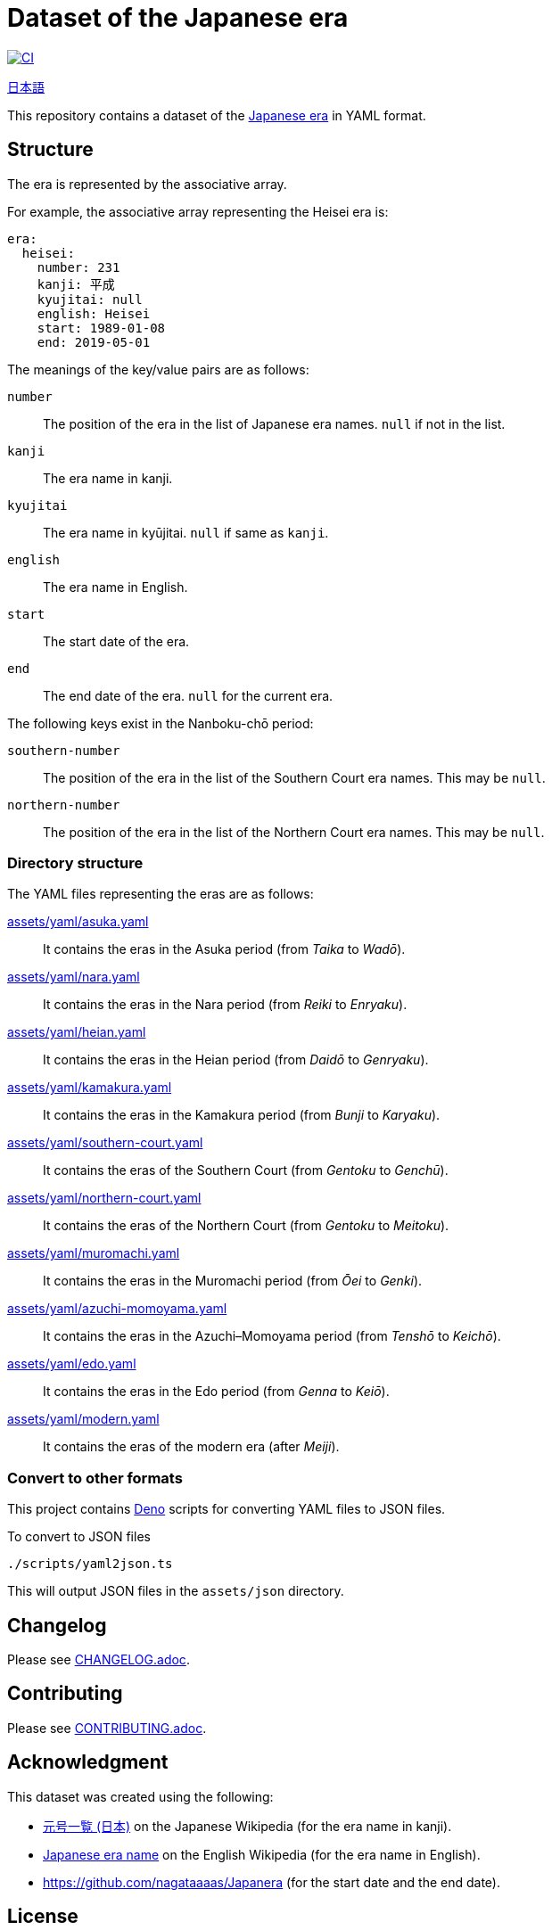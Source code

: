 // SPDX-FileCopyrightText: 2024 Shun Sakai
//
// SPDX-License-Identifier: CC0-1.0

= Dataset of the Japanese era
:github-url: https://github.com
:project-url: {github-url}/sorairolake/japanese-era-dataset
:shields-url: https://img.shields.io
:ci-badge: {shields-url}/github/actions/workflow/status/sorairolake/japanese-era-dataset/CI.yaml?branch=develop&style=for-the-badge&logo=github&label=CI
:ci-url: {project-url}/actions?query=branch%3Adevelop+workflow%3ACI++
:enwp-url: https://en.wikipedia.org
:enwp-article-url: {enwp-url}/wiki/Japanese_era_name
:assets-dir: assets
:yaml-dir: {assets-dir}/yaml
:deno-url: https://deno.com/
:jawp-url: https://ja.wikipedia.org
:jawp-article-url: {jawp-url}/wiki/%E5%85%83%E5%8F%B7%E4%B8%80%E8%A6%A7_(%E6%97%A5%E6%9C%AC)
:reuse-spec-url: https://reuse.software/spec/

image:{ci-badge}[CI,link={ci-url}]

link:README.adoc[日本語]

This repository contains a dataset of the {enwp-article-url}[Japanese era] in
YAML format.

== Structure

The era is represented by the associative array.

.For example, the associative array representing the Heisei era is:
[source,yaml]
----
era:
  heisei:
    number: 231
    kanji: 平成
    kyujitai: null
    english: Heisei
    start: 1989-01-08
    end: 2019-05-01
----

.The meanings of the key/value pairs are as follows:
`number`::

  The position of the era in the list of Japanese era names. `null` if not in
  the list.

`kanji`::

  The era name in kanji.

`kyujitai`::

  The era name in kyūjitai. `null` if same as `kanji`.

`english`::

  The era name in English.

`start`::

  The start date of the era.

`end`::

  The end date of the era. `null` for the current era.

.The following keys exist in the Nanboku-chō period:
`southern-number`::

  The position of the era in the list of the Southern Court era names. This may
  be `null`.

`northern-number`::

  The position of the era in the list of the Northern Court era names. This may
  be `null`.

=== Directory structure

.The YAML files representing the eras are as follows:
link:{yaml-dir}/asuka.yaml[]::

  It contains the eras in the Asuka period (from _Taika_ to _Wadō_).

link:{yaml-dir}/nara.yaml[]::

  It contains the eras in the Nara period (from _Reiki_ to _Enryaku_).

link:{yaml-dir}/heian.yaml[]::

  It contains the eras in the Heian period (from _Daidō_ to _Genryaku_).

link:{yaml-dir}/kamakura.yaml[]::

  It contains the eras in the Kamakura period (from _Bunji_ to _Karyaku_).

link:{yaml-dir}/southern-court.yaml[]::

  It contains the eras of the Southern Court (from _Gentoku_ to _Genchū_).

link:{yaml-dir}/northern-court.yaml[]::

  It contains the eras of the Northern Court (from _Gentoku_ to _Meitoku_).

link:{yaml-dir}/muromachi.yaml[]::

  It contains the eras in the Muromachi period (from _Ōei_ to _Genki_).

link:{yaml-dir}/azuchi-momoyama.yaml[]::

  It contains the eras in the Azuchi–Momoyama period (from _Tenshō_ to
  _Keichō_).

link:{yaml-dir}/edo.yaml[]::

  It contains the eras in the Edo period (from _Genna_ to _Keiō_).

link:{yaml-dir}/modern.yaml[]::

  It contains the eras of the modern era (after _Meiji_).

=== Convert to other formats

This project contains {deno-url}[Deno] scripts for converting YAML files to
JSON files.

.To convert to JSON files
[source,sh]
----
./scripts/yaml2json.ts
----

This will output JSON files in the `{assets-dir}/json` directory.

== Changelog

Please see link:CHANGELOG.adoc[].

== Contributing

Please see link:CONTRIBUTING.adoc[].

== Acknowledgment

.This dataset was created using the following:
* {jawp-article-url}[元号一覧 (日本)] on the Japanese Wikipedia (for the era
  name in kanji).
* {enwp-article-url}[Japanese era name] on the English Wikipedia (for the era
  name in English).
* {github-url}/nagataaaas/Japanera (for the start date and the end date).

== License

Unless otherwise noted, the contents of this repository are distributed under
the terms of the _CC0 1.0 Universal_.

This project is compliant with version 3.2 of the
{reuse-spec-url}[_REUSE Specification_]. See copyright notices of individual
files for more details on copyright and licensing information.

